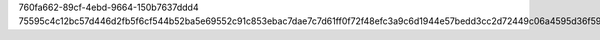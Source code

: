760fa662-89cf-4ebd-9664-150b7637ddd4
75595c4c12bc57d446d2fb5f6cf544b52ba5e69552c91c853ebac7dae7c7d61ff0f72f48efc3a9c6d1944e57bedd3cc2d72449c06a4595d36f59075ef4af8f59
